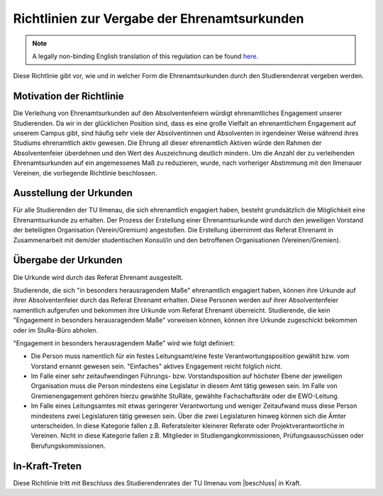 Richtlinien zur Vergabe der Ehrenamtsurkunden
=============================================

.. note::

   A legally non-binding English translation of this regulation can be found `here <https://ordnungen.stura.eu/en/ordnung/ehrenamtsurkunden.html>`_.

Diese Richtlinie gibt vor, wie und in welcher Form die Ehrenamtsurkunden durch den Studierendenrat vergeben werden.


Motivation der Richtlinie
-------------------------

Die Verleihung von Ehrenamtsurkunden auf den Absolventenfeiern würdigt ehrenamtliches Engagement unserer Studierenden. Da wir in der glücklichen Position sind, dass es eine große Vielfalt an ehrenamtlichem Engagement auf unserem Campus gibt, sind häufig sehr viele der Absolventinnen und Absolventen in irgendeiner Weise während ihres Studiums ehrenamtlich aktiv gewesen. Die Ehrung all dieser ehrenamtlich Aktiven würde den Rahmen der Absolventenfeier überdehnen und den Wert des Auszeichnung deutlich mindern. Um die Anzahl der zu verleihenden Ehrenamtsurkunden auf ein angemessenes Maß zu reduzieren, wurde, nach vorheriger Abstimmung mit den Ilmenauer Vereinen, die vorliegende Richtlinie beschlossen.

Ausstellung der Urkunden
------------------------

Für alle Studierenden der TU Ilmenau, die sich ehrenamtlich engagiert haben, besteht grundsätzlich die Möglichkeit eine Ehrenamtsurkunde zu erhalten. Der Prozess der Erstellung einer Ehrenamtsurkunde wird durch den jeweiligen Vorstand der beteiligten Organisation (Verein/Gremium) angestoßen. Die Erstellung übernimmt das Referat Ehrenamt in Zusammenarbeit mit dem/der studentischen Konsul/in und den betroffenen Organisationen (Vereinen/Gremien).

Übergabe der Urkunden
---------------------

Die Urkunde wird durch das Referat Ehrenamt ausgestellt.

Studierende, die sich "in besonders herausragendem Maße" ehrenamtlich engagiert haben, können ihre Urkunde auf ihrer Absolventenfeier durch das Referat Ehrenamt erhalten. Diese Personen werden auf ihrer Absolventenfeier namentlich aufgerufen und bekommen ihre Urkunde vom Referat Ehrenamt überreicht. Studierende, die kein "Engagement in besonders herausragendem Maße" vorweisen können, können ihre Urkunde zugeschickt bekommen oder im StuRa-Büro abholen.

"Engagement in besonders herausragendem Maße" wird wie folgt definiert:

* Die Person muss namentlich für ein festes Leitungsamt/eine feste Verantwortungsposition gewählt bzw. vom Vorstand ernannt gewesen sein. "Einfaches" aktives Engagement reicht folglich nicht.
* Im Falle einer sehr zeitaufwendingen Führungs- bzw. Vorstandsposition auf höchster Ebene der jeweiligen Organisation muss die Person mindestens eine Legislatur in diesem Amt tätig gewesen sein. Im Falle von Gremienengagement gehören hierzu gewählte StuRäte, gewählte Fachschaftsräte oder die EWO-Leitung.
* Im Falle eines Leitungsamtes mit etwas geringerer Verantwortung und weniger Zeitaufwand muss diese Person mindestens zwei Legislaturen tätig gewesen sein. Über die zwei Legislaturen hinweg können sich die Ämter unterscheiden. In diese Kategorie fallen z.B. Referatsleiter kleinerer Referate oder Projektverantwortliche in Vereinen. Nicht in diese Kategorie fallen z.B. Mitglieder in Studiengangkommissionen, Prüfungsausschüssen oder Berufungskommissionen.

In-Kraft-Treten
---------------

Diese Richtlinie tritt mit Beschluss des Studierendenrates der TU Ilmenau vom |beschluss| in Kraft.

.. |beschluss| raw:: html

   <a href="https://wiki.stura.tu-ilmenau.de/protokoll/stura/2021-11-17#referat_ehrenamt" target="_blank">17.11.2021</a>
